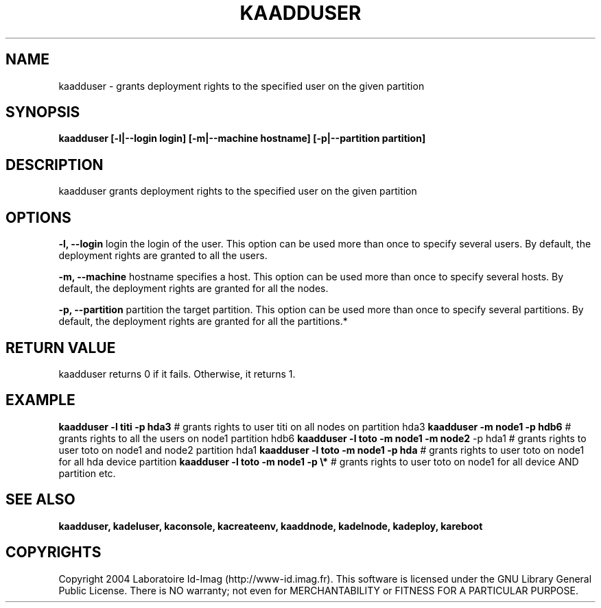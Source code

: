 .\"Generated by db2man.xsl. Don't modify this, modify the source.
.de Sh \" Subsection
.br
.if t .Sp
.ne 5
.PP
\fB\\$1\fR
.PP
..
.de Sp \" Vertical space (when we can't use .PP)
.if t .sp .5v
.if n .sp
..
.de Ip \" List item
.br
.ie \\n(.$>=3 .ne \\$3
.el .ne 3
.IP "\\$1" \\$2
..
.TH "KAADDUSER" 1 "" "" ""
.SH NAME
kaadduser \- grants deployment rights to the specified user on the given partition
.SH "SYNOPSIS"

.PP
 \fBkaadduser [\-l|\-\-login login] [\-m|\-\-machine hostname] [\-p|\-\-partition partition]\fR 

.SH "DESCRIPTION"

.PP
kaadduser grants deployment rights to the specified user on the given partition

.SH "OPTIONS"

.PP
 \fB\-l, \-\-login\fR login the login of the user\&. This option can be used more than once to specify several users\&. By default, the deployment rights are granted to all the users\&.

.PP
 \fB\-m, \-\-machine\fR hostname specifies a host\&. This option can be used more than once to specify several hosts\&. By default, the deployment rights are granted for all the nodes\&.

.PP
 \fB\-p, \-\-partition\fR partition the target partition\&. This option can be used more than once to specify several partitions\&. By default, the deployment rights are granted for all the partitions\&.*

.SH "RETURN VALUE"

.PP
kaadduser returns 0 if it fails\&. Otherwise, it returns 1\&.

.SH "EXAMPLE"

.PP
 \fBkaadduser \-l titi \-p hda3\fR # grants rights to user titi on all nodes on partition hda3 \fBkaadduser \-m node1 \-p hdb6\fR # grants rights to all the users on node1 partition hdb6 \fBkaadduser \-l toto \-m node1 \-m node2\fR \-p hda1 # grants rights to user toto on node1 and node2 partition hda1 \fBkaadduser \-l toto \-m node1 \-p hda\fR # grants rights to user toto on node1 for all hda device partition \fBkaadduser \-l toto \-m node1 \-p \\*\fR # grants rights to user toto on node1 for all device AND partition etc\&.

.SH "SEE ALSO"
\fBkaadduser, kadeluser, kaconsole, kacreateenv, kaaddnode, kadelnode, kadeploy, kareboot\fR
.SH "COPYRIGHTS"

.PP
Copyright 2004 Laboratoire Id\-Imag (http://www\-id\&.imag\&.fr)\&. This software is licensed under the GNU Library General Public License\&. There is NO warranty; not even for MERCHANTABILITY or FITNESS FOR A PARTICULAR PURPOSE\&.

